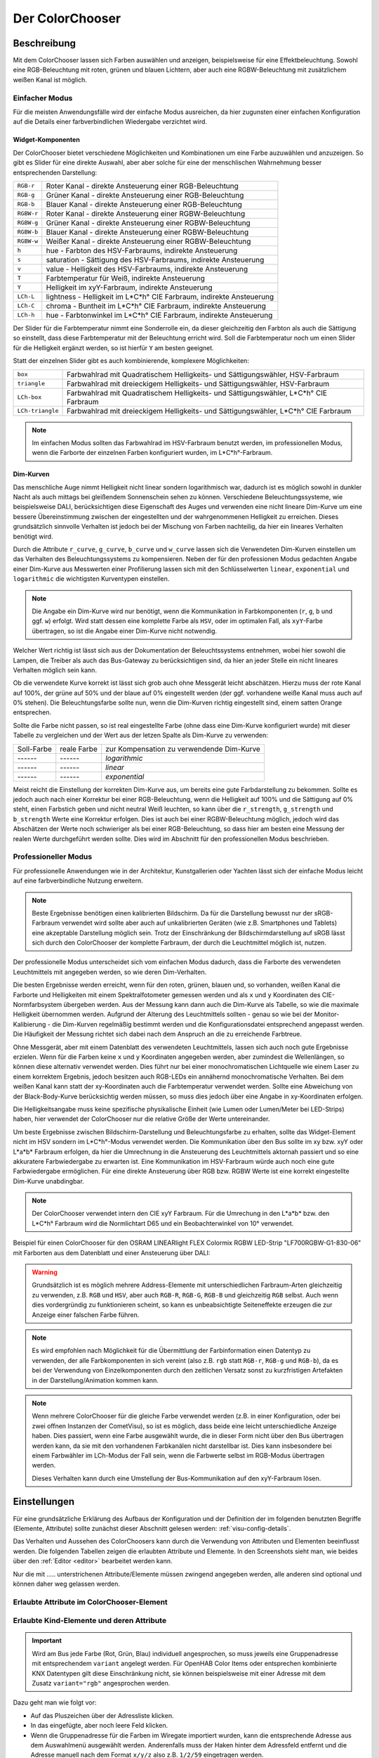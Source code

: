 .. replaces:: Colorchooser_(Deutsch)
    CometVisu/0.8.0/ColorChooser/de
    CometVisu/0.8.x/widgets/colorchooser/de/
    CometVisu/ColorChooser
    CometVisu/ColorChooser_(Deutsch)
    CometVisu/Widget/ColorChooser/de
    CometVisu/de/0.11/manual/config/widgets/plugins/colorchooser/

.. _colorchooser:

Der ColorChooser
================

.. api-doc:: ColorChooser

Beschreibung
------------

Mit dem ColorChooser lassen sich Farben auswählen und anzeigen, beispielsweise
für eine Effektbeleuchtung. Sowohl eine RGB-Beleuchtung mit roten, grünen und
blauen Lichtern, aber auch eine RGBW-Beleuchtung mit zusätzlichem weißen
Kanal ist möglich.

.. widget-example::
    :hide-source: true

    <settings sleep="500" sleepAfterData="1000">
        <screenshot name="colorchooser_example">
            <caption>Der ColorChooser</caption>
            <data address="1/2/59" type="float">50</data>
            <data address="1/2/60" type="float">60</data>
            <data address="1/2/61" type="float">100</data>
        </screenshot>
    </settings>
    <colorchooser controls="LCh-box">
      <layout colspan="6" rowspan="4"/>
      <label>ColorChooser</label>
      <address transform="DPT:5.001" mode="readwrite" variant="r">1/2/59</address>
      <address transform="DPT:5.001" mode="readwrite" variant="g">1/2/60</address>
      <address transform="DPT:5.001" mode="readwrite" variant="b">1/2/61</address>
    </colorchooser>

Einfacher Modus
^^^^^^^^^^^^^^^

Für die meisten Anwendungsfälle wird der einfache Modus ausreichen, da hier
zugunsten einer einfachen Konfiguration auf die Details einer farbverbindlichen
Wiedergabe verzichtet wird.

Widget-Komponenten
""""""""""""""""""

Der ColorChooser bietet verschiedene Möglichkeiten und Kombinationen um eine
Farbe auzuwählen und anzuzeigen. So gibt es Slider für eine direkte Auswahl, aber
aber solche für eine der menschlischen Wahrnehmung besser entsprechenden
Darstellung:

========== =====================================================================
``RGB-r``  Roter Kanal - direkte Ansteuerung einer RGB-Beleuchtung
``RGB-g``  Grüner Kanal - direkte Ansteuerung einer RGB-Beleuchtung
``RGB-b``  Blauer Kanal - direkte Ansteuerung einer RGB-Beleuchtung
``RGBW-r`` Roter Kanal - direkte Ansteuerung einer RGBW-Beleuchtung
``RGBW-g`` Grüner Kanal - direkte Ansteuerung einer RGBW-Beleuchtung
``RGBW-b`` Blauer Kanal - direkte Ansteuerung einer RGBW-Beleuchtung
``RGBW-w`` Weißer Kanal - direkte Ansteuerung einer RGBW-Beleuchtung
``h``      hue - Farbton des HSV-Farbraums, indirekte Ansteuerung
``s``      saturation - Sättigung des HSV-Farbraums, indirekte Ansteuerung
``v``      value - Helligkeit des HSV-Farbraums, indirekte Ansteuerung
``T``      Farbtemperatur für Weiß, indirekte Ansteuerung
``Y``      Helligkeit im xyY-Farbraum, indirekte Ansteuerung
``LCh-L``  lightness - Helligkeit im L*C*h° CIE Farbraum, indirekte Ansteuerung
``LCh-C``  chroma - Buntheit im L*C*h° CIE Farbraum, indirekte Ansteuerung
``LCh-h``  hue - Farbtonwinkel im L*C*h° CIE Farbraum, indirekte Ansteuerung
========== =====================================================================

Der Slider für die Farbtemperatur nimmt eine Sonderrolle ein, da dieser
gleichzeitig den Farbton als auch die Sättigung so einstellt, dass diese
Farbtemperatur mit der Beleuchtung erricht wird. Soll die Farbtemperatur noch
um einen Slider für die Helligkeit ergänzt werden, so ist hierfür ``Y`` am
besten geeignet.

.. widget-example::

    <settings sleep="500" sleepAfterData="1000">
        <screenshot name="colorchooser_slider">
            <caption>colorchooser, alle vorhandenen Slider</caption>
            <data address="1/2/61" type="float">100</data>
            <data address="1/2/59" type="float">50</data>
            <data address="1/2/60" type="float">60</data>
        </screenshot>
    </settings>
    <colorchooser controls="RGB-r;RGB-g;RGB-b;RGBW-r;RGBW-g;RGBW-b;RGBW-w;h;s;v;T:2500-20000;Y;LCh-L;LCh-C;LCh-h">
      <layout colspan="6" rowspan="14"/>
      <label>ColorChooser Slider</label>
      <address transform="DPT:5.001" mode="readwrite" variant="r">1/2/59</address>
      <address transform="DPT:5.001" mode="readwrite" variant="g">1/2/60</address>
      <address transform="DPT:5.001" mode="readwrite" variant="b">1/2/61</address>
    </colorchooser>

Statt der einzelnen Slider gibt es auch kombinierende, komplexere Möglichkeiten:

================ ====================================================================================
``box``          Farbwahlrad mit Quadratischem Helligkeits- und Sättigungswähler, HSV-Farbraum
``triangle``     Farbwahlrad mit dreieckigem Helligkeits- und Sättigungswähler, HSV-Farbraum
``LCh-box``      Farbwahlrad mit Quadratischem Helligkeits- und Sättigungswähler, L*C*h° CIE Farbraum
``LCh-triangle`` Farbwahlrad mit dreieckigem Helligkeits- und Sättigungswähler, L*C*h° CIE Farbraum
================ ====================================================================================

.. widget-example::

    <settings>
        <screenshot name="colorchooser_complex">
            <caption>colorchooser, kombinierte Wähler</caption>
        </screenshot>
    </settings>
    <colorchooser controls="box;triangle;LCh-box;LCh-triangle">
      <layout colspan="6" rowspan="16"/>
      <label>ColorChooser</label>
      <address transform="DPT:5.001" mode="readwrite" variant="r">1/2/59</address>
      <address transform="DPT:5.001" mode="readwrite" variant="g">1/2/60</address>
      <address transform="DPT:5.001" mode="readwrite" variant="b">1/2/61</address>
    </colorchooser>

.. NOTE::

    Im einfachen Modus sollten das Farbwahlrad im HSV-Farbraum benutzt
    werden, im professionellen Modus, wenn die Farborte der einzelnen Farben
    konfiguriert wurden, im L*C*h°-Farbraum.

Dim-Kurven
""""""""""

Das menschliche Auge nimmt Helligkeit nicht linear sondern logarithmisch war,
dadurch ist es möglich sowohl in dunkler Nacht als auch mittags bei gleißendem
Sonnenschein sehen zu können. Verschiedene Beleuchtungssysteme, wie beispielsweise
DALI, berücksichtigen diese Eigenschaft des Auges und verwenden eine nicht lineare
Dim-Kurve um eine bessere Übereinstimmung zwischen der eingestellten und der
wahrgenommenen Helligkeit zu erreichen. Dieses grundsätzlich sinnvolle Verhalten
ist jedoch bei der Mischung von Farben nachteilig, da hier ein lineares Verhalten
benötigt wird.

Durch die Attribute ``r_curve``, ``g_curve``, ``b_curve`` und ``w_curve`` lassen sich
die Verwendeten Dim-Kurven einstellen um das Verhalten des Beleuchtungssystems
zu kompensieren. Neben der für den professionen Modus gedachten Angabe einer
Dim-Kurve aus Messwerten einer Profilierung lassen sich mit den Schlüsselwerten
``linear``, ``exponential`` und ``logarithmic`` die wichtigsten Kurventypen einstellen.

.. note::

    Die Angabe ein Dim-Kurve wird nur benötigt, wenn die Kommunikation in
    Farbkomponenten (``r``, ``g``, ``b`` und ggf. ``w``) erfolgt. Wird statt dessen eine
    komplette Farbe als ``HSV``, oder im optimalen Fall, als ``xyY``-Farbe übertragen,
    so ist die Angabe einer Dim-Kurve nicht notwendig.

Welcher Wert richtig ist lässt sich aus der Dokumentation der Beleuchtssystems
entnehmen, wobei hier sowohl die Lampen, die Treiber als auch das Bus-Gateway
zu berücksichtigen sind, da hier an jeder Stelle ein nicht lineares Verhalten
möglich sein kann.

Ob die verwendete Kurve korrekt ist lässt sich grob auch ohne Messgerät leicht
abschätzen. Hierzu muss der rote Kanal auf 100%, der grüne auf 50% und der blaue
auf 0% eingestellt werden (der ggf. vorhandene weiße Kanal muss auch auf 0% stehen).
Die Beleuchtungsfarbe sollte nun, wenn die Dim-Kurven richtig eingestellt sind,
einem satten Orange entsprechen.

Sollte die Farbe nicht passen, so ist real eingestellte Farbe (ohne dass eine
Dim-Kurve konfiguriert wurde) mit dieser Tabelle zu vergleichen und der
Wert aus der letzen Spalte als Dim-Kurve zu verwenden:

.. raw:: html

   <style>
      .exporange    {background-color:#ffe500; color:#ffe500;}
      .linearorange {background-color:#ff7f00; color:#ff7f00;}
      .logorange    {background-color:#ff0800; color:#ff0800;}
   </style>

.. role:: exporange
.. role:: linearorange
.. role:: logorange

====================== ====================== =========================================
Soll-Farbe             reale Farbe            zur Kompensation zu verwendende Dim-Kurve
---------------------- ---------------------- -----------------------------------------
:linearorange:`------` :logorange:`------`    `logarithmic`
:linearorange:`------` :linearorange:`------` `linear`
:linearorange:`------` :exporange:`------`    `exponential`
====================== ====================== =========================================

Meist reicht die Einstellung der korrekten Dim-Kurve aus, um bereits eine gute
Farbdarstellung zu bekommen. Sollte es jedoch auch nach einer Korrektur bei einer
RGB-Beleuchtung, wenn die Helligkeit auf 100% und die Sättigung auf 0% steht,
einen Farbstich geben und nicht neutral Weiß leuchten, so kann über die
``r_strength``, ``g_strength`` und ``b_strength`` Werte eine Korrektur erfolgen.
Dies ist auch bei einer RGBW-Beleuchtung möglich, jedoch wird das Abschätzen
der Werte noch schwieriger als bei einer RGB-Beleuchtung, so dass hier am
besten eine Messung der realen Werte durchgeführt werden sollte. Dies wird im
Abschnitt für den professionellen Modus beschrieben.

Professioneller Modus
^^^^^^^^^^^^^^^^^^^^^

Für professionelle Anwendungen wie in der Architektur, Kunstgallerien oder
Yachten lässt sich der einfache Modus leicht auf eine farbverbindliche Nutzung
erweitern.

.. note::

    Beste Ergebnisse benötigen einen kalibrierten Bildschirm. Da für die
    Darstellung bewusst nur der sRGB-Farbraum verwendet wird sollte aber auch auf
    unkalibrierten Geräten (wie z.B. Smartphones und Tablets) eine akzeptable
    Darstellung möglich sein. Trotz der Einschränkung der Bildschirmdarstellung auf
    sRGB lässt sich durch den ColorChooser der komplette Farbraum, der durch die
    Leuchtmittel möglich ist, nutzen.

Der professionelle Modus unterscheidet sich vom einfachen Modus dadurch, dass
die Farborte des verwendeten Leuchtmittels mit angegeben werden, so wie deren
Dim-Verhalten.

Die besten Ergebnisse werden erreicht, wenn für den roten, grünen, blauen und, so
vorhanden, weißen Kanal die Farborte und Helligkeiten mit einem Spektralfotometer
gemessen werden und als ``x`` und ``y`` Koordinaten des CIE-Normfarbsystem übergeben
werden. Aus der Messung kann dann auch die Dim-Kurve als Tabelle, so wie die maximale
Helligkeit übernommen werden.
Aufgrund der Alterung des Leuchtmittels sollten - genau so wie bei der
Monitor-Kalibierung - die Dim-Kurven regelmäßig bestimmt werden und die
Konfigurationsdatei entsprechend angepasst werden. Die Häufigkeit der Messung
richtet sich dabei nach dem Anspruch an die zu erreichende Farbtreue.

Ohne Messgerät, aber mit einem Datenblatt des verwendeten Leuchtmittels, lassen
sich auch noch gute Ergebnisse erzielen. Wenn für die Farben keine ``x`` und ``y``
Koordinaten angegeben werden, aber zumindest die Wellenlängen, so können diese
alternativ verwendet werden. Dies führt nur bei einer monochromatischen Lichtquelle
wie einem Laser zu einem korrektem Ergebnis, jedoch besitzen auch RGB-LEDs ein
annähernd monochromatische Verhalten. Bei dem weißen Kanal kann statt der
xy-Koordinaten auch die Farbtemperatur verwendet werden. Sollte eine Abweichung
von der Black-Body-Kurve berücksichtig werden müssen, so muss dies jedoch über eine
Angabe in xy-Koordinaten erfolgen.

Die Helligkeitsangabe muss keine spezifische physikalische Einheit (wie Lumen
oder Lumen/Meter bei LED-Strips) haben, hier verwendet der ColorChooser nur die
relative Größe der Werte untereinander.

Um beste Ergebnisse zwischen Bildschirm-Darstellung und Beleuchtungsfarbe
zu erhalten, sollte das Widget-Element nicht im HSV sondern im L*C*h°-Modus
verwendet werden. Die Kommunikation über den Bus sollte im xy bzw. xyY oder
L*a*b* Farbraum erfolgen, da hier die Umrechnung in die Ansteuerung des
Leuchtmittels aktornah passiert und so eine akkuratere Farbwiedergabe zu erwarten
ist. Eine Kommunikation im HSV-Farbraum würde auch noch eine gute Farbwiedergabe
ermöglichen. Für eine direkte Ansteuerung über RGB bzw. RGBW Werte ist eine
korrekt eingestellte Dim-Kurve unabdingbar.

.. note::

    Der ColorChooser verwendet intern den CIE xyY Farbraum. Für die Umrechung
    in den L*a*b* bzw. den L*C*h° Farbraum wird die Normlichtart D65 und ein
    Beobachterwinkel von 10° verwendet.

Beispiel für einen ColorChooser für den OSRAM LINEARlight FLEX Colormix RGBW
LED-Strip "LF700RGBW-G1-830-06" mit Farborten aus dem Datenblatt und einer
Ansteuerung über DALI:

.. widget-example::

    <settings>
        <screenshot name="colorchooser_professional">
            <caption>Triangle-ColorChooser im professionellen Modus</caption>
        </screenshot>
    </settings>
    <colorchooser
        r_wavelength="622" r_strength="80" r_curve="logarithmic"
        g_wavelength="534" g_strength="196" g_curve="logarithmic"
        b_wavelength="468" b_strength="21" b_curve="logarithmic"
        w_x="0.4290" w_y="0.4010" w_strength="400" w_curve="logarithmic"
        controls="LCh-triangle">
      <layout rowspan="4" colspan="6"/>
      <label>LED Strip</label>
      <address transform="DPT:242.600" mode="read" variant="xyY">1/2/60</address>
      <address transform="DPT:242.600" mode="write" variant="xyY">1/2/61</address>
    </colorchooser>

.. warning::

    Grundsätzlich ist es möglich mehrere Address-Elemente mit unterschiedlichen
    Farbraum-Arten gleichzeitig zu verwenden, z.B. ``RGB`` und ``HSV``, aber auch
    ``RGB-R``, ``RGB-G``, ``RGB-B`` und gleichzeitig ``RGB`` selbst. Auch wenn dies
    vordergründig zu funktionieren scheint, so kann es unbeabsichtigte
    Seiteneffekte erzeugen die zur Anzeige einer falschen Farbe führen.

.. note::

    Es wird empfohlen nach Möglichkeit für die Übermittlung der Farbinformation
    einen Datentyp zu verwenden, der alle Farbkomponenten in sich vereint (also
    z.B. ``rgb`` statt ``RGB-r``, ``RGB-g`` und ``RGB-b``), da es bei der Verwendung von
    Einzelkomponenten durch den zeitlichen Versatz sonst zu kurzfristigen
    Artefakten in der Darstellung/Animation kommen kann.

.. note::

    Wenn mehrere ColorChooser für die gleiche Farbe verwendet werden (z.B. in
    einer Konfiguration, oder bei zwei offnen Instanzen der CometVisu), so ist es
    möglich, dass beide eine leicht unterschiedliche Anzeige haben. Dies passiert,
    wenn eine Farbe ausgewählt wurde, die in dieser Form nicht über den Bus
    übertragen werden kann, da sie mit den vorhandenen Farbkanälen nicht
    darstellbar ist. Dies kann insbesondere bei einem Farbwähler im LCh-Modus
    der Fall sein, wenn die Farbwerte selbst im RGB-Modus übertragen werden.

    Dieses Verhalten kann durch eine Umstellung der Bus-Kommunikation auf den
    xyY-Farbraum lösen.

Einstellungen
-------------

Für eine grundsätzliche Erklärung des Aufbaus der Konfiguration und der Definition der im folgenden benutzten
Begriffe (Elemente, Attribute) sollte zunächst dieser Abschnitt gelesen werden: :ref:`visu-config-details`.

Das Verhalten und Aussehen des ColorChoosers kann durch die Verwendung von Attributen und Elementen beeinflusst werden.
Die folgenden Tabellen zeigen die erlaubten Attribute und Elemente. In den Screenshots sieht man, wie
beides über den :ref:`Editor <editor>` bearbeitet werden kann.

Nur die mit ..... unterstrichenen Attribute/Elemente müssen zwingend angegeben werden, alle anderen sind optional und können
daher weg gelassen werden.


Erlaubte Attribute im ColorChooser-Element
^^^^^^^^^^^^^^^^^^^^^^^^^^^^^^^^^^^^^^^^^^

.. parameter-information:: colorchooser

.. widget-example::
    :editor: attributes
    :scale: 75
    :align: center

        <caption>Attribute im Editor (vereinfachte Ansicht) [#f1]_</caption>
        <colorchooser>
          <label>RGB Flur</label>
          <address transform="DPT:232.600" mode="readwrite" variant="rgb">1/2/59</address>
        </colorchooser>


Erlaubte Kind-Elemente und deren Attribute
^^^^^^^^^^^^^^^^^^^^^^^^^^^^^^^^^^^^^^^^^^

.. elements-information:: colorchooser

.. widget-example::
    :editor: elements
    :scale: 75
    :align: center

    <caption>Elemente im Editor</caption>
    <colorchooser>
      <label>RGB Flur</label>
      <address transform="DPT:5.001" mode="readwrite" variant="r">1/2/59</address>
      <address transform="DPT:5.001" mode="readwrite" variant="g">1/2/60</address>
      <address transform="DPT:5.001" mode="readwrite" variant="b">1/2/61</address>
    </colorchooser>

.. IMPORTANT::

    Wird am Bus jede Farbe (Rot, Grün, Blau) individuell angesprochen, so muss
    jeweils eine Gruppenadresse mit entsprechendem ``variant`` angelegt werden.
    Für OpenHAB Color Items oder entsprechen kombinierte KNX Datentypen gilt
    diese Einschränkung nicht, sie können beispielsweise mit
    einer Adresse mit dem Zusatz ``variant="rgb"`` angesprochen werden.

Dazu geht man wie folgt vor:

* Auf das Pluszeichen über der Adressliste klicken.
* In das eingefügte, aber noch leere Feld klicken.
* Wenn die Gruppenadresse für die Farben im Wiregate importiert wurden, kann die entsprechende
  Adresse aus dem Auswahlmenü ausgewählt werden. Anderenfalls muss der Haken hinter dem Adressfeld entfernt
  und die Adresse manuell nach dem Format ``x/y/z`` also z.B. ``1/2/59`` eingetragen werden.
* Beim Auswählen einer importierten Gruppenadresse erscheint ggf. der richtige Datenpunkttyp unter Transforms.
  Anderenfalls muss dort von Hand der DPT 5.001 "Scaling" ausgewählt werden.
* Unter Variant muss nun das Kürzel für die Farbe eingegeben werden. z.B. für Rot muss ``r``,
  für Grün ein ``g`` und für Blau ``b`` eingegeben werden.
* Danach einmal auf save klicken und die Schritte für die nächste Farbe wiederholen.

Am Ende sollten drei Einträge in der Adressliste stehen. Mit einem Klick auf OK wird nun der
Farbwahlkreis der aktuellen Visuseite hinzugefügt und kann an einer beliebigen Stelle platziert werden.

XML Syntax
----------

Alternativ kann man für das ColorChooser Plugin auch von Hand einen Eintrag in
der :ref:`visu_config.xml <xml-format>` hinzufügen.

.. CAUTION::
    In der Config selbst dürfen NUR UTF-8 Zeichen verwendet
    werden. Dazu muss ein auf UTF-8 eingestellter Editor verwendet werden!

Hier der minimale Beispielcode der das ColorChooser Plugin aus dem folgenden Screenshot erzeugt:

.. widget-example::

    <settings>
        <screenshot name="colorchooser_simple">
            <caption>colorchooser, einfaches Beispiel</caption>
        </screenshot>
    </settings>
    <colorchooser>
      <layout colspan="6" rowspan="4"/>
      <label>RGB Flur</label>
      <address transform="DPT:5.001" mode="readwrite" variant="r">1/2/59</address>
      <address transform="DPT:5.001" mode="readwrite" variant="g">1/2/60</address>
      <address transform="DPT:5.001" mode="readwrite" variant="b">1/2/61</address>
    </colorchooser>

.. rubric:: Fußnoten

.. [#f1] In der vereinfachten Ansicht sind ggf. einige Dinge ausgeblendet. In der Expertenansicht ist alles zu sehen.